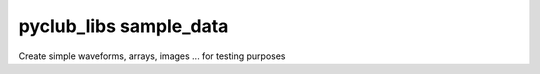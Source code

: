 pyclub_libs sample_data
=======================

Create simple waveforms, arrays, images ... for testing purposes
